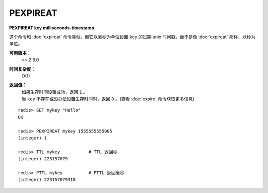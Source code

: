 .. _pexpireat:

PEXPIREAT
============

**PEXPIREAT key milliseconds-timestamp**

这个命令和 :doc:`expireat` 命令类似，但它以毫秒为单位设置 ``key`` 的过期 unix 时间戳，而不是像 :doc:`expireat` 那样，以秒为单位。

**可用版本：**
    >= 2.6.0

**时间复杂度：**
    O(1)

**返回值：**
    | 如果生存时间设置成功，返回 ``1`` 。
    | 当 ``key`` 不存在或没办法设置生存时间时，返回 ``0`` 。(查看 :doc:`expire` 命令获取更多信息)

::

    redis> SET mykey "Hello"
    OK

    redis> PEXPIREAT mykey 1555555555005
    (integer) 1

    redis> TTL mykey           # TTL 返回秒
    (integer) 223157079

    redis> PTTL mykey          # PTTL 返回毫秒
    (integer) 223157079318
